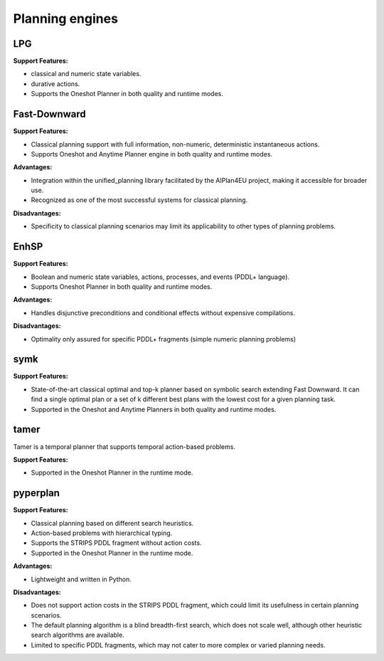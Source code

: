 .. _engines:

Planning engines
==================

LPG
---
**Support Features:**

- classical and numeric state variables.
- durative actions.
- Supports the Oneshot Planner in both quality and runtime modes.


Fast-Downward
-------------
**Support Features:**

- Classical planning support with full information, non-numeric, deterministic instantaneous actions.
- Supports Oneshot and Anytime Planner engine in both quality and runtime modes.

**Advantages:**

- Integration within the unified_planning library facilitated by the AIPlan4EU project, making it accessible for broader use.
- Recognized as one of the most successful systems for classical planning.

**Disadvantages:**

- Specificity to classical planning scenarios may limit its applicability to other types of planning problems.

EnhSP
-----

**Support Features:**

- Boolean and numeric state variables, actions, processes, and events (PDDL+ language).
- Supports Oneshot Planner in both quality and runtime modes.

**Advantages:**

- Handles disjunctive preconditions and conditional effects without expensive compilations.

**Disadvantages:**

- Optimality only assured for specific PDDL+ fragments (simple numeric planning problems)​

symk 
----

**Support Features:**

- State-of-the-art classical optimal and top-k planner based on symbolic search extending Fast Downward. It can find a single optimal plan or a set of k different best plans with the lowest cost for a given planning task.
- Supported in the Oneshot and Anytime Planners in both quality and runtime modes.

tamer
------

Tamer is a temporal planner that supports temporal action-based problems.

**Support Features:**

- Supported in the Oneshot Planner in the runtime mode.


pyperplan
---------

**Support Features:**

- Classical planning based on different search heuristics.
- Action-based problems with hierarchical typing.
- Supports the STRIPS PDDL fragment without action costs.
- Supported in the Oneshot Planner in the runtime mode.


**Advantages:**

- Lightweight and written in Python.

**Disadvantages:**

- Does not support action costs in the STRIPS PDDL fragment, which could limit its usefulness in certain planning scenarios.
- The default planning algorithm is a blind breadth-first search, which does not scale well, although other heuristic search algorithms are available.
- Limited to specific PDDL fragments, which may not cater to more complex or varied planning needs.
